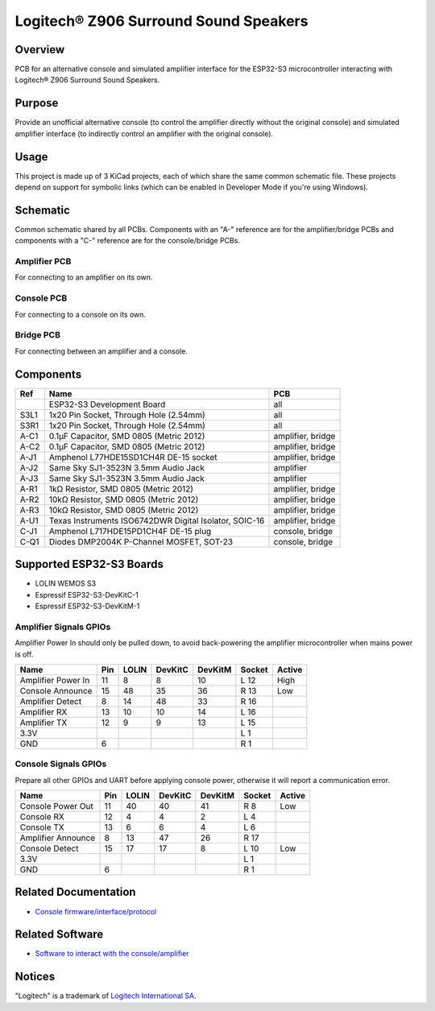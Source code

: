 Logitech® Z906 Surround Sound Speakers
======================================

Overview
--------

PCB for an alternative console and simulated amplifier interface for the
ESP32-S3 microcontroller interacting with Logitech® Z906 Surround Sound
Speakers.

Purpose
-------

Provide an unofficial alternative console (to control the amplifier directly
without the original console) and simulated amplifier interface (to indirectly
control an amplifier with the original console).

Usage
-----

This project is made up of 3 KiCad projects, each of which share the same common
schematic file. These projects depend on support for symbolic links (which
can be enabled in Developer Mode if you're using Windows).

Schematic
---------

Common schematic shared by all PCBs. Components with an "A-" reference are for
the amplifier/bridge PCBs and components with a "C-" reference are for the
console/bridge PCBs.

.. image:: render/ggroohauga-shared-sch.svg
   :alt: Common schematic

Amplifier PCB
~~~~~~~~~~~~~

For connecting to an amplifier on its own.

.. image:: render/ggroohauga-amplifier-pcb.svg
   :alt: Front and back of amplifier PCB

.. image:: render/ggroohauga-amplifier-sch.svg
   :alt: Amplifier-specific schematic

Console PCB
~~~~~~~~~~~

For connecting to a console on its own.

.. image:: render/ggroohauga-console-pcb.svg
   :alt: Front and back of console PCB

.. image:: render/ggroohauga-console-sch.svg
   :alt: Console-specific schematic

Bridge PCB
~~~~~~~~~~

For connecting between an amplifier and a console.

.. image:: render/ggroohauga-bridge-pcb.svg
   :alt: Front and back of bridge PCB

.. image:: render/ggroohauga-bridge-sch.svg
   :alt: Bridge-specific schematic

Components
----------

+-------+--------------------------------------------------------+-------------------+
| Ref   | Name                                                   | PCB               |
+=======+========================================================+===================+
|       | ESP32-S3 Development Board                             | all               |
+-------+--------------------------------------------------------+-------------------+
| S3L1  | 1x20 Pin Socket, Through Hole (2.54mm)                 | all               |
+-------+--------------------------------------------------------+-------------------+
| S3R1  | 1x20 Pin Socket, Through Hole (2.54mm)                 | all               |
+-------+--------------------------------------------------------+-------------------+
| A-C1  | 0.1µF Capacitor, SMD 0805 (Metric 2012)                | amplifier, bridge |
+-------+--------------------------------------------------------+-------------------+
| A-C2  | 0.1µF Capacitor, SMD 0805 (Metric 2012)                | amplifier, bridge |
+-------+--------------------------------------------------------+-------------------+
| A-J1  | Amphenol L77HDE15SD1CH4R DE-15 socket                  | amplifier, bridge |
+-------+--------------------------------------------------------+-------------------+
| A-J2  | Same Sky SJ1-3523N 3.5mm Audio Jack                    | amplifier         |
+-------+--------------------------------------------------------+-------------------+
| A-J3  | Same Sky SJ1-3523N 3.5mm Audio Jack                    | amplifier         |
+-------+--------------------------------------------------------+-------------------+
| A-R1  | 1kΩ Resistor, SMD 0805 (Metric 2012)                   | amplifier, bridge |
+-------+--------------------------------------------------------+-------------------+
| A-R2  | 10kΩ Resistor, SMD 0805 (Metric 2012)                  | amplifier, bridge |
+-------+--------------------------------------------------------+-------------------+
| A-R3  | 10kΩ Resistor, SMD 0805 (Metric 2012)                  | amplifier, bridge |
+-------+--------------------------------------------------------+-------------------+
| A-U1  | Texas Instruments ISO6742DWR Digital Isolator, SOIC-16 | amplifier, bridge |
+-------+--------------------------------------------------------+-------------------+
| C-J1  | Amphenol L717HDE15PD1CH4F DE-15 plug                   | console, bridge   |
+-------+--------------------------------------------------------+-------------------+
| C-Q1  | Diodes DMP2004K P-Channel MOSFET, SOT-23               | console, bridge   |
+-------+--------------------------------------------------------+-------------------+

Supported ESP32-S3 Boards
-------------------------

* LOLIN WEMOS S3
* Espressif ESP32-S3-DevKitC-1
* Espressif ESP32-S3-DevKitM-1

Amplifier Signals GPIOs
~~~~~~~~~~~~~~~~~~~~~~~

Amplifier Power In should only be pulled down, to avoid back-powering the
amplifier microcontroller when mains power is off.

+------------------------+-------+---------+-----------+-----------+----------+----------+
| Name                   |  Pin  |  LOLIN  |  DevKitC  |  DevKitM  |  Socket  |  Active  |
+========================+=======+=========+===========+===========+==========+==========+
| Amplifier Power In     |   11  |    8    |     8     |    10     |   L 12   |   High   |
+------------------------+-------+---------+-----------+-----------+----------+----------+
| Console Announce       |   15  |   48    |    35     |    36     |   R 13   |   Low    |
+------------------------+-------+---------+-----------+-----------+----------+----------+
| Amplifier Detect       |    8  |   14    |    48     |    33     |   R 16   |          |
+------------------------+-------+---------+-----------+-----------+----------+----------+
| Amplifier RX           |   13  |   10    |    10     |    14     |   L 16   |          |
+------------------------+-------+---------+-----------+-----------+----------+----------+
| Amplifier TX           |   12  |    9    |     9     |    13     |   L 15   |          |
+------------------------+-------+---------+-----------+-----------+----------+----------+
| 3.3V                   |       |         |           |           |   L  1   |          |
+------------------------+-------+---------+-----------+-----------+----------+----------+
| GND                    |    6  |         |           |           |   R  1   |          |
+------------------------+-------+---------+-----------+-----------+----------+----------+


Console Signals GPIOs
~~~~~~~~~~~~~~~~~~~~~

Prepare all other GPIOs and UART before applying console power,
otherwise it will report a communication error.

+------------------------+-------+---------+-----------+-----------+----------+----------+
| Name                   |  Pin  |  LOLIN  |  DevKitC  |  DevKitM  |  Socket  |  Active  |
+========================+=======+=========+===========+===========+==========+==========+
| Console Power Out      |   11  |   40    |    40     |    41     |   R  8   |   Low    |
+------------------------+-------+---------+-----------+-----------+----------+----------+
| Console RX             |   12  |    4    |     4     |     2     |   L  4   |          |
+------------------------+-------+---------+-----------+-----------+----------+----------+
| Console TX             |   13  |    6    |     6     |     4     |   L  6   |          |
+------------------------+-------+---------+-----------+-----------+----------+----------+
| Amplifier Announce     |    8  |   13    |    47     |    26     |   R 17   |          |
+------------------------+-------+---------+-----------+-----------+----------+----------+
| Console Detect         |   15  |   17    |    17     |     8     |   L 10   |   Low    |
+------------------------+-------+---------+-----------+-----------+----------+----------+
| 3.3V                   |       |         |           |           |   L  1   |          |
+------------------------+-------+---------+-----------+-----------+----------+----------+
| GND                    |    6  |         |           |           |   R  1   |          |
+------------------------+-------+---------+-----------+-----------+----------+----------+

Related Documentation
---------------------

* `Console firmware/interface/protocol <https://github.com/nomis/logitech-z906>`_

Related Software
----------------

* `Software to interact with the console/amplifier <https://github.com/nomis/ggroohauga>`_

Notices
-------

"Logitech" is a trademark of `Logitech International SA <https://www.logitech.com/>`_.
